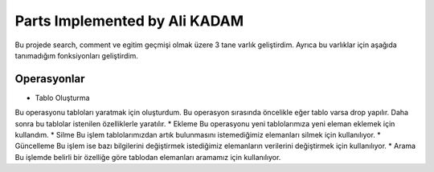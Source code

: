 Parts Implemented by Ali KADAM
================================

Bu projede search, comment ve egitim geçmişi olmak üzere 3 tane varlık geliştirdim. Ayrıca bu varlıklar için aşağıda tanımadığım fonksiyonları geliştirdim.

Operasyonlar
------------
* Tablo Oluşturma
Bu operasyonu tabloları yaratmak için oluşturdum. Bu operasyon sırasında öncelikle eğer tablo varsa drop yapılır. Daha sonra bu tablolar istenilen özelliklerle yaratılır.
* Ekleme
Bu operasyonu yeni tablolarımıza yeni eleman eklemek için kullandım. 
* Silme
Bu işlem tablolarımızdan artık bulunmasını istemediğimiz elemanları silmek için kullanılıyor.
* Güncelleme
Bu işlem ise bazı bilgilerini değiştirmek istediğimiz elemanların verilerini değiştirmek için kullanılıyor.
* Arama
Bu işlemde belirli bir özelliğe göre tablodan elemanları aramamız için kullanılıyor.




